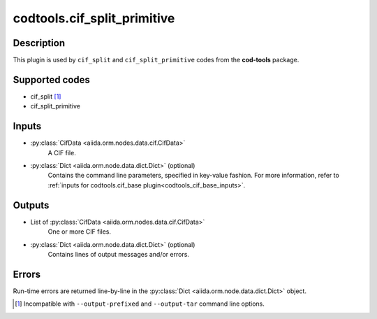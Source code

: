 codtools.cif_split_primitive
++++++++++++++++++++++++++++

Description
-----------
This plugin is used by ``cif_split`` and ``cif_split_primitive`` codes from
the **cod-tools** package.

Supported codes
---------------
* cif_split [#]_
* cif_split_primitive

Inputs
------
* :py:class:`CifData <aiida.orm.nodes.data.cif.CifData>`
    A CIF file.
* :py:class:`Dict <aiida.orm.node.data.dict.Dict>` (optional)
    Contains the command line parameters, specified in key-value fashion.
    For more information, refer to
    :ref:`inputs for codtools.cif_base plugin<codtools_cif_base_inputs>`.

Outputs
-------
* List of :py:class:`CifData <aiida.orm.nodes.data.cif.CifData>`
    One or more CIF files.
* :py:class:`Dict <aiida.orm.node.data.dict.Dict>` (optional)
    Contains lines of output messages and/or errors.

Errors
------
Run-time errors are returned line-by-line in the
:py:class:`Dict <aiida.orm.node.data.dict.Dict>` object.

.. [#] Incompatible with ``--output-prefixed`` and ``--output-tar`` command
  line options.
